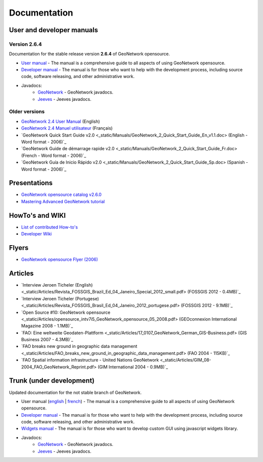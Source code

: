 .. _documentation:

Documentation
==============

User and developer manuals
^^^^^^^^^^^^^^^^^^^^^^^^^^

Version 2.6.4
"""""""""""""

Documentation for the stable release version **2.6.4** of GeoNetwork opensource.

* `User manual <manuals/2.6.4/eng/users/index.html>`_ - The manual is a comprehensive guide to all aspects of using GeoNetwork opensource.

* `Developer manual <manuals/2.6.4/eng/developer/index.html>`_ - The manual is for those who want to help with the development process, including source code, software releasing, and other administrative work.

* Javadocs:
	* `GeoNetwork <manuals/2.6.4/eng/developer/apidocs/geonetwork/index.html>`_ - GeoNetwork javadocs.

	* `Jeeves <manuals/2.6.4/eng/developer/apidocs/jeeves/index.html>`_ - Jeeves javadocs.

Older versions
""""""""""""""

* `GeoNetwork 2.4 User Manual <_static/Manuals/geonetwork24_eng.pdf>`_ (English)
* `GeoNetwork 2.4 Manuel utilisateur <_static/Manuals/geonetwork24_fra.pdf>`_ (Français)
* `GeoNetwork Quick Start Guide v2.0 <_static/Manuals/GeoNetwork_2_Quick_Start_Guide_En_v1.1.doc> (English - Word format - 2006)`_
* `GeoNetwork Guide de démarrage rapide v2.0 <_static/Manuals/GeoNetwork_2_Quick_Start_Guide_Fr.doc> (French - Word format - 2006)`_
* `GeoNetwork Guía de Inicio Rápido v2.0 <_static/Manuals/GeoNetwork_2_Quick_Start_Guide_Sp.doc> (Spanish - Word format - 2006)`_


Presentations
^^^^^^^^^^^^^

* `GeoNetwork opensource catalog v2.6.0 <_static/foss4g2010/geonetwork26/index.html>`_
* `Mastering Advanced GeoNetwork tutorial <_static/foss4g2010/FOSS4G_Mastering_Advanced_GeoNetwork.pdf>`_

HowTo's and WIKI
^^^^^^^^^^^^^^^^

* `List of contributed How-to's <http://trac.osgeo.org/geonetwork/wiki/ListOfHowTos>`_
* `Developer Wiki <http://trac.osgeo.org/geonetwork/>`_
.. * TODO : Add link to tutorial and how-to available in old website

Flyers
^^^^^^

* `GeoNetwork opensource Flyer (2006) <_static/GeoNetwork_opensource_20_Flyer.pdf>`_

Articles
^^^^^^^^

* `Interview Jeroen Ticheler (English) <_static/Articles/Revista_FOSSGIS_Brazil_Ed_04_Janeiro_Special_2012_small.pdf> (FOSSGIS 2012 - 0.4MB)`_
* `Interview Jeroen Ticheler (Portugese) <_static/Articles/Revista_FOSSGIS_Brasil_Ed_04_Janeiro_2012_portugese.pdf> (FOSSGIS 2012 - 9.1MB)`_
* `Open Source #10: GeoNetwork opensource <_static/Articles/opensource_intv7i5_GeoNetwork_opensource_05_2008.pdf> (GEOconnexion International Magazine 2008 - 1.1MB)`_
* `FAO: Eine weltweite Geodaten-Plattform <_static/Articles/17_0107_GeoNetwork_German_GIS-Business.pdf> (GIS Business 2007 - 4.3MB)`_
* `FAO breaks new ground in geographic data management <_static/Articles/FAO_breaks_new_ground_in_geographic_data_management.pdf> (FAO 2004 - 115KB)`_
* `FAO Spatial information infrastructure - United Nations GeoNetwork <_static/Articles/GIM_08-2004_FAO_GeoNetwork_Reprint.pdf> (GIM International 2004 - 0.9MB)`_

Trunk (under development)
^^^^^^^^^^^^^^^^^^^^^^^^^

Updated documentation for the not stable branch of GeoNetwork.

* User manual (`english <manuals/trunk/eng/users/index.html>`_ | `french <manuals/trunk/fra/users/index.html>`_) - The manual is a comprehensive guide to all aspects of using GeoNetwork opensource.

* `Developer manual <manuals/trunk/eng/developer/index.html>`_ - The manual is for those who want to help with the development process, including source code, software releasing, and other administrative work.

* `Widgets manual <manuals/trunk/eng/widgets/index.html>`_ - The manual is for those who want to develop custom GUI using javascript widgets library.

* Javadocs:
	* `GeoNetwork <manuals/trunk/eng/developer/apidocs/geonetwork/index.html>`_ - GeoNetwork javadocs.

	* `Jeeves <manuals/trunk/eng/developer/apidocs/jeeves/index.html>`_ - Jeeves javadocs.
